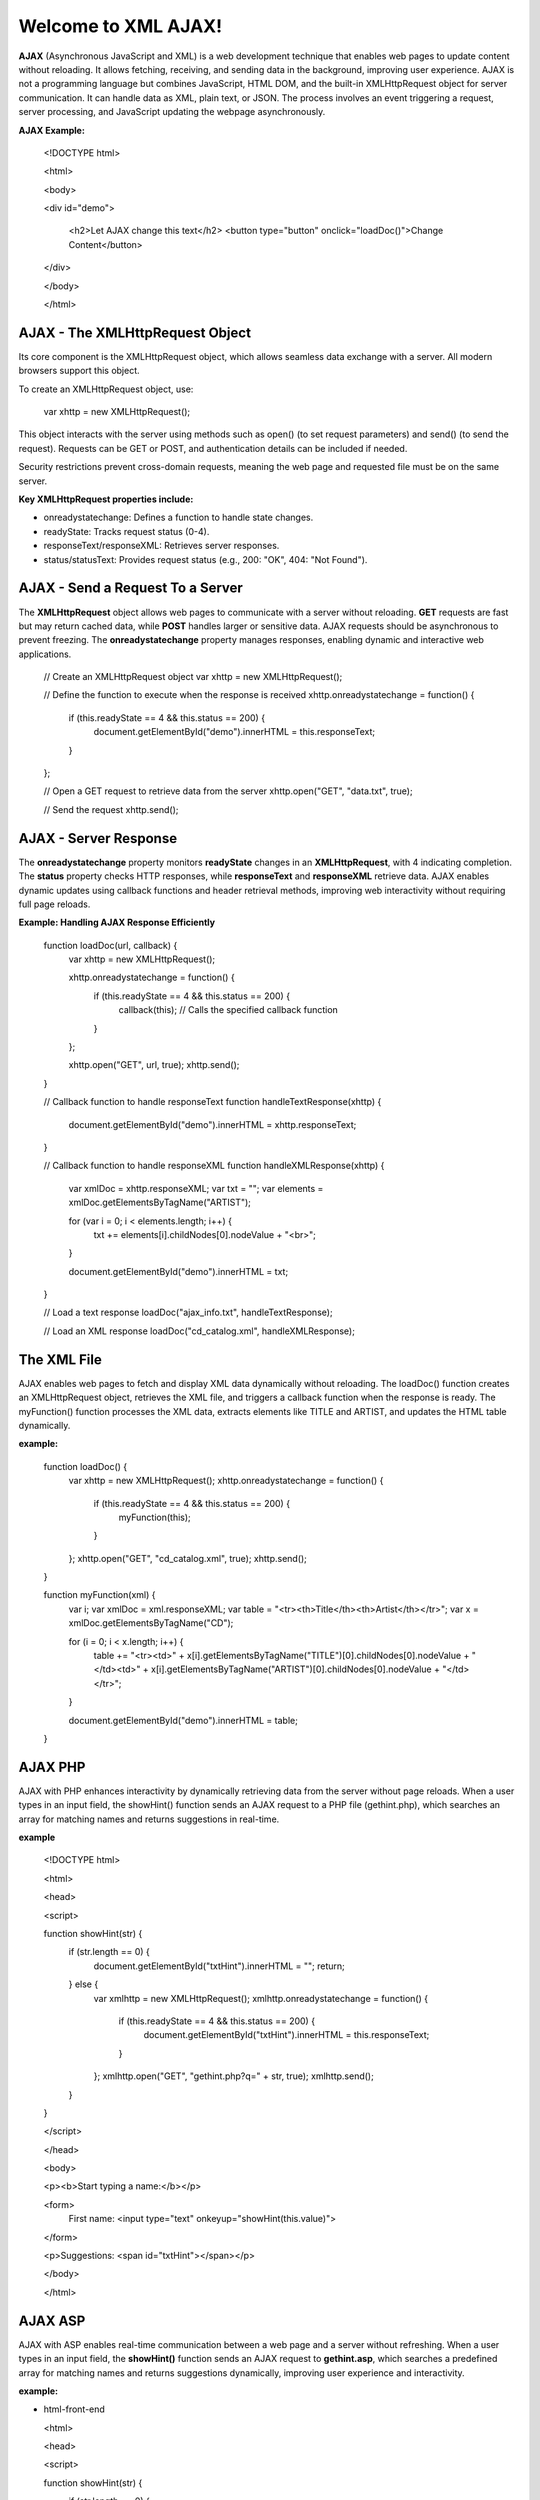 Welcome to XML AJAX!
=====================

**AJAX** (Asynchronous JavaScript and XML) is a web development technique that enables web pages to update content without reloading. It allows fetching, receiving, and sending data in the background, improving user experience. AJAX is not a programming language but combines JavaScript, HTML DOM, and the built-in XMLHttpRequest object for server communication. It can handle data as XML, plain text, or JSON. The process involves an event triggering a request, server processing, and JavaScript updating the webpage asynchronously.

**AJAX Example:**

  <!DOCTYPE html>

  <html>

  <body>

  <div id="demo">

    <h2>Let AJAX change this text</h2>
    <button type="button" onclick="loadDoc()">Change Content</button>

  </div>

  </body>

  </html>

**AJAX - The XMLHttpRequest Object**
------------------------------------
Its core component is the XMLHttpRequest object, which allows seamless data exchange with a server. All modern browsers support this object.

To create an XMLHttpRequest object, use:

  var xhttp = new XMLHttpRequest();

This object interacts with the server using methods such as open() (to set request parameters) and send() (to send the request). Requests can be GET or POST, and authentication details can be included if needed.

Security restrictions prevent cross-domain requests, meaning the web page and requested file must be on the same server.

**Key XMLHttpRequest properties include:**

- onreadystatechange: Defines a function to handle state changes.

- readyState: Tracks request status (0-4).

- responseText/responseXML: Retrieves server responses.

- status/statusText: Provides request status (e.g., 200: "OK", 404: "Not Found").

**AJAX - Send a Request To a Server**
-------------------------------------
The **XMLHttpRequest** object allows web pages to communicate with a server without reloading. **GET** requests are fast but may return cached data, while **POST** handles larger or sensitive data. AJAX requests should be asynchronous to prevent freezing. The **onreadystatechange** property manages responses, enabling dynamic and interactive web applications.

  // Create an XMLHttpRequest object
  var xhttp = new XMLHttpRequest();

  // Define the function to execute when the response is received
  xhttp.onreadystatechange = function() {
    if (this.readyState == 4 && this.status == 200) {
      document.getElementById("demo").innerHTML = this.responseText;
    }
  };

  // Open a GET request to retrieve data from the server
  xhttp.open("GET", "data.txt", true);

  // Send the request
  xhttp.send();

**AJAX - Server Response**
-------------------------
The **onreadystatechange** property monitors **readyState** changes in an **XMLHttpRequest**, with 4 indicating completion. The **status** property checks HTTP responses, while **responseText** and **responseXML** retrieve data. AJAX enables dynamic updates using callback functions and header retrieval methods, improving web interactivity without requiring full page reloads.

**Example: Handling AJAX Response Efficiently**

  function loadDoc(url, callback) {
      var xhttp = new XMLHttpRequest();
    
      xhttp.onreadystatechange = function() {
          if (this.readyState == 4 && this.status == 200) {
              callback(this); // Calls the specified callback function
          }
      };

      xhttp.open("GET", url, true);
      xhttp.send();
  }

  // Callback function to handle responseText
  function handleTextResponse(xhttp) {
      document.getElementById("demo").innerHTML = xhttp.responseText;
  }

  // Callback function to handle responseXML
  function handleXMLResponse(xhttp) {
      var xmlDoc = xhttp.responseXML;
      var txt = "";
      var elements = xmlDoc.getElementsByTagName("ARTIST");
    
      for (var i = 0; i < elements.length; i++) {
          txt += elements[i].childNodes[0].nodeValue + "<br>";
      }

      document.getElementById("demo").innerHTML = txt;
  }

  // Load a text response
  loadDoc("ajax_info.txt", handleTextResponse);

  // Load an XML response
  loadDoc("cd_catalog.xml", handleXMLResponse);

**The XML File**
----------------
AJAX enables web pages to fetch and display XML data dynamically without reloading. The loadDoc() function creates an XMLHttpRequest object, retrieves the XML file, and triggers a callback function when the response is ready. The myFunction() function processes the XML data, extracts elements like TITLE and ARTIST, and updates the HTML table dynamically.

**example:**

  function loadDoc() {
      var xhttp = new XMLHttpRequest();
      xhttp.onreadystatechange = function() {
          if (this.readyState == 4 && this.status == 200) {
              myFunction(this);
          }
      };
      xhttp.open("GET", "cd_catalog.xml", true);
      xhttp.send();
  }

  function myFunction(xml) {
      var i;
      var xmlDoc = xml.responseXML;
      var table = "<tr><th>Title</th><th>Artist</th></tr>";
      var x = xmlDoc.getElementsByTagName("CD");

      for (i = 0; i < x.length; i++) {
          table += "<tr><td>" +
          x[i].getElementsByTagName("TITLE")[0].childNodes[0].nodeValue +
          "</td><td>" +
          x[i].getElementsByTagName("ARTIST")[0].childNodes[0].nodeValue +
          "</td></tr>";
      }

      document.getElementById("demo").innerHTML = table;
  }

**AJAX PHP**
------------
AJAX with PHP enhances interactivity by dynamically retrieving data from the server without page reloads. When a user types in an input field, the showHint() function sends an AJAX request to a PHP file (gethint.php), which searches an array for matching names and returns suggestions in real-time.

**example**

  <!DOCTYPE html>

  <html>

  <head>

  <script>
  
  function showHint(str) {
      if (str.length == 0) {
          document.getElementById("txtHint").innerHTML = "";
          return;
      } else {
          var xmlhttp = new XMLHttpRequest();
          xmlhttp.onreadystatechange = function() {
              if (this.readyState == 4 && this.status == 200) {
                  document.getElementById("txtHint").innerHTML = this.responseText;
              }
          };
          xmlhttp.open("GET", "gethint.php?q=" + str, true);
          xmlhttp.send();
      }
  }
  
  </script>
  
  </head>
  
  <body>
  
  <p><b>Start typing a name:</b></p>
  
  <form>
      First name: <input type="text" onkeyup="showHint(this.value)">
 
  </form>
  
  <p>Suggestions: <span id="txtHint"></span></p>
 
  </body>
  
  </html>

**AJAX ASP**
------------
AJAX with ASP enables real-time communication between a web page and a server without refreshing. When a user types in an input field, the **showHint()** function sends an AJAX request to **gethint.asp**, which searches a predefined array for matching names and returns suggestions dynamically, improving user experience and interactivity.

**example:**

- html-front-end

  <html>

  <head>
  
  <script>
  
  function showHint(str) {
      if (str.length == 0) {
          document.getElementById("txtHint").innerHTML = "";
          return;
      } else {
          var xmlhttp = new XMLHttpRequest();
          xmlhttp.onreadystatechange = function() {
              if (this.readyState == 4 && this.status == 200) {
                  document.getElementById("txtHint").innerHTML = this.responseText;
              }
          };
          xmlhttp.open("GET", "gethint.asp?q=" + str, true);
          xmlhttp.send();
      }
  }
  
  </script>
  
  </head>
  
  <body>

  <p><b>Start typing a name in the input field below:</b></p>
  
  <form>
  First name: <input type="text" onkeyup="showHint(this.value)">
  
  </form>
  <p>Suggestions: <span id="txtHint"></span></p>
  
  </body>
  
  </html>

- **ASP Back-end (gethint.asp)**

  <%
  response.expires=-1
  dim a(10)
  a(1)="Anna"
  a(2)="Brittany"
  a(3)="Cinderella"
  a(4)="Diana"
  a(5)="Eva"
  a(6)="Fiona"
  a(7)="Gunda"
  a(8)="Hege"
  a(9)="Inga"
  a(10)="Johanna"

  ' Get the query parameter from the URL
  q=ucase(request.querystring("q"))

  ' Look up all hints from array if q is not empty
  if len(q) > 0 then
    hint=""
    for i=1 to 10
      if q=ucase(mid(a(i),1,len(q))) then
        if hint="" then
          hint=a(i)
        else
          hint=hint & ", " & a(i)
        end if
      end if
    next
  end if

  ' Output "no suggestion" if no hint was found
  if hint="" then
    response.write("No suggestion")
  else
    response.write(hint)
  end if
  %>

AJAX Database 
------------------
AJAX retrieves database data without page reloads. When a user selects a customer, showCustomer() sends an AJAX request to getcustomer.php, which queries the database and returns customer details dynamically in an HTML table, enhancing interactivity.

**example: AJAX Request**

  <!DOCTYPE html>
  
  <html>
  
  <head>
  
  <script>
  
  function showCustomer(str) {
      if (str == "") {
          document.getElementById("txtHint").innerHTML = "";
          return;
       }
      var xhttp = new XMLHttpRequest();
      xhttp.onreadystatechange = function() {
          if (this.readyState == 4 && this.status == 200) {
              document.getElementById("txtHint").innerHTML = this.responseText;
          }
      };
      xhttp.open("GET", "getcustomer.php?q=" + str, true);
      xhttp.send();
  }
  
  </script>
  
  </head>
  
  <body>

  <h2>Select a Customer:</h2>
  
  <select onchange="showCustomer(this.value)">
      <option value="">Select a customer</option>
      <option value="1">Customer 1</option>
      <option value="2">Customer 2</option>
      <option value="3">Customer 3</option>
  
  </select>

  <h3>Customer Info:</h3>
  <div id="txtHint">Customer details will be displayed here...</div>

  </body>
  
  </html>

XML Applications
----------------
XML and JavaScript enable dynamic web applications. An XML file (`cd_catalog.xml`) is loaded using AJAX and displayed in an HTML table. Users can navigate between CDs, retrieve album details, and interact dynamically using DOM manipulation, improving user experience. JavaScript functions handle XML data retrieval and display it efficiently.

**example:Displaying and Navigating XML Data Using JavaScript and AJAX**

  <!DOCTYPE html>

  <html lang="en">
  
  <head>

      <meta charset="UTF-8">
      <meta name="viewport" content="width=device-width, initial-scale=1.0">
      <title>XML CD Catalog</title>
      <style>
          table, th, td {
              border: 1px solid black;
              border-collapse: collapse;
              padding: 5px;
          }

     </style>
  
  </head>

  <body>

      <h2>CD Catalog</h2>
      <button onclick="loadXMLDoc()">Load CD Collection</button>
      <table id="cdTable"></table>

      <h3>Selected CD Details</h3>
      <div id="cdDetails"></div>
      <button onclick="previousCD()">Previous</button>
      <button onclick="nextCD()">Next</button>

      <script>

          var x, i = 0;  // Variables to store XML data and index

          function loadXMLDoc() {
              var xmlhttp = new XMLHttpRequest();
              xmlhttp.onreadystatechange = function() {
                  if (this.readyState == 4 && this.status == 200) {
                      displayTable(this);
                  }
              };
              xmlhttp.open("GET", "cd_catalog.xml", true);
              xmlhttp.send();
          }

          function displayTable(xml) {
              var xmlDoc = xml.responseXML;
              var table = "<tr><th>Artist</th><th>Title</th></tr>";
              x = xmlDoc.getElementsByTagName("CD");

              for (var j = 0; j < x.length; j++) {
                  table += "<tr onclick='displayCD(" + j + ")'><td>" +
                      x[j].getElementsByTagName("ARTIST")[0].childNodes[0].nodeValue +
                      "</td><td>" +
                      x[j].getElementsByTagName("TITLE")[0].childNodes[0].nodeValue +
                      "</td></tr>";
              }
              document.getElementById("cdTable").innerHTML = table;
              displayCD(0);
          }

          function displayCD(index) {
              i = index;
              document.getElementById("cdDetails").innerHTML =
                  "<strong>Artist:</strong> " + x[i].getElementsByTagName("ARTIST")      [0].childNodes[0].nodeValue +
                  "<br><strong>Title:</strong> " + x[i].getElementsByTagName("TITLE")[0].childNodes[0].nodeValue +
                  "<br><strong>Year:</strong> " + x[i].getElementsByTagName("YEAR")[0].childNodes[0].nodeValue;
          }

          function nextCD() {
              if (i < x.length - 1) {
                  i++;
                  displayCD(i);
              }
          }

          function previousCD() {
              if (i > 0) {
                  i--;
                  displayCD(i);
              }
          }
      </script>

  </body>

  </html>

conclusion
------------
AJAX enables dynamic web interactions by retrieving data without page reloads. Examples include fetching TXT, XML, PHP, and ASP files, retrieving database content, handling request headers, and displaying XML data in tables or divs. Applications include interactive CD catalogs and real-time data retrieval, enhancing user experience.



